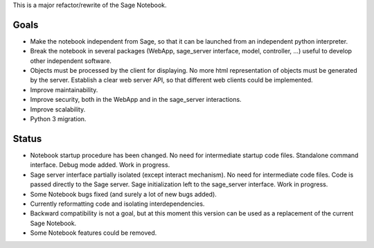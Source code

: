 .. nodoctest

This is a major refactor/rewrite of the Sage Notebook.

Goals
=====

* Make the notebook independent from Sage, so that it can be launched from an
  independent python interpreter.

* Break the notebook in several packages (WebApp, sage_server interface,
  model, controller, ...) useful to develop other independent software.

* Objects must be processed by the client for displaying. No more html
  representation of objects must be generated by the server. Establish
  a clear web server API, so that different web clients could be
  implemented.

* Improve maintainability.

* Improve security, both in the WebApp and in the sage_server interactions.

* Improve scalability.

* Python 3 migration.

Status
======

* Notebook startup procedure has been changed. No need for intermediate startup
  code files. Standalone command interface. Debug mode added. Work in progress.

* Sage server interface partially isolated (except interact mechanism). No
  need for intermediate code files. Code is passed directly to the
  Sage server. Sage initialization left to the sage_server interface.
  Work in progress.

* Some Notebook bugs fixed (and surely a lot of new bugs added).

* Currently reformatting code and isolating interdependencies.

* Backward compatibility is not a goal, but at this moment this version
  can be used as a replacement of the current Sage Notebook.

* Some Notebook features could be removed.
